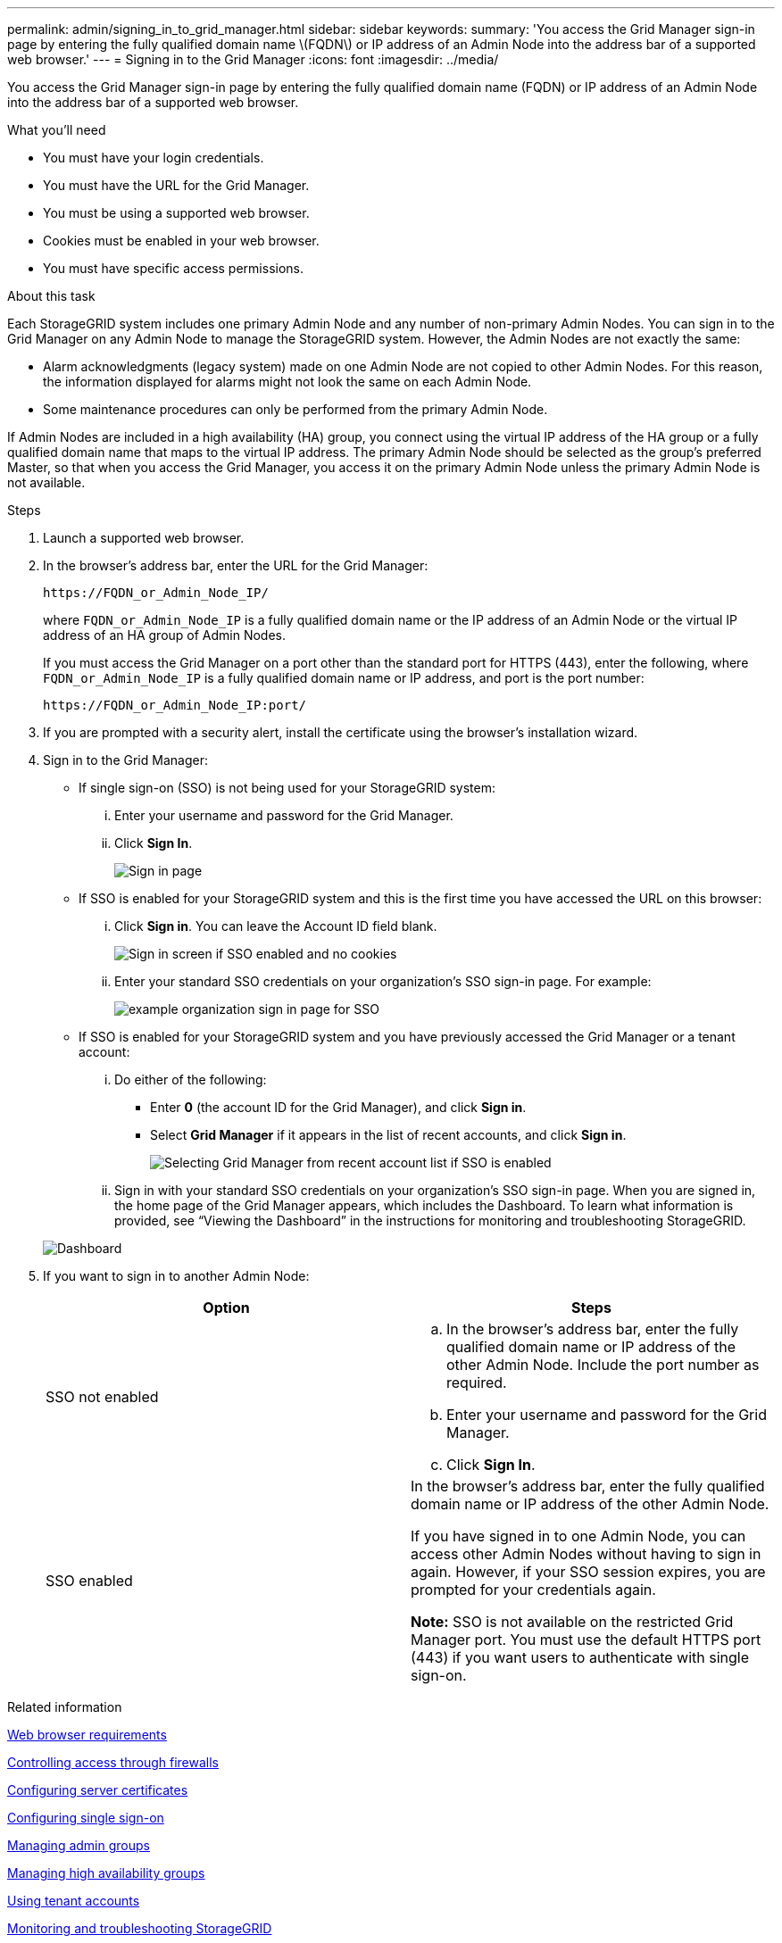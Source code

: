 ---
permalink: admin/signing_in_to_grid_manager.html
sidebar: sidebar
keywords:
summary: 'You access the Grid Manager sign-in page by entering the fully qualified domain name \(FQDN\) or IP address of an Admin Node into the address bar of a supported web browser.'
---
= Signing in to the Grid Manager
:icons: font
:imagesdir: ../media/

[.lead]
You access the Grid Manager sign-in page by entering the fully qualified domain name (FQDN) or IP address of an Admin Node into the address bar of a supported web browser.

.What you'll need
* You must have your login credentials.
* You must have the URL for the Grid Manager.
* You must be using a supported web browser.
* Cookies must be enabled in your web browser.
* You must have specific access permissions.

.About this task
Each StorageGRID system includes one primary Admin Node and any number of non-primary Admin Nodes. You can sign in to the Grid Manager on any Admin Node to manage the StorageGRID system. However, the Admin Nodes are not exactly the same:

* Alarm acknowledgments (legacy system) made on one Admin Node are not copied to other Admin Nodes. For this reason, the information displayed for alarms might not look the same on each Admin Node.
* Some maintenance procedures can only be performed from the primary Admin Node.

If Admin Nodes are included in a high availability (HA) group, you connect using the virtual IP address of the HA group or a fully qualified domain name that maps to the virtual IP address. The primary Admin Node should be selected as the group's preferred Master, so that when you access the Grid Manager, you access it on the primary Admin Node unless the primary Admin Node is not available.

.Steps
. Launch a supported web browser.
. In the browser's address bar, enter the URL for the Grid Manager:
+
----
https://FQDN_or_Admin_Node_IP/
----
+
where `FQDN_or_Admin_Node_IP` is a fully qualified domain name or the IP address of an Admin Node or the virtual IP address of an HA group of Admin Nodes.
+
If you must access the Grid Manager on a port other than the standard port for HTTPS (443), enter the following, where `FQDN_or_Admin_Node_IP` is a fully qualified domain name or IP address, and port is the port number:
+
----
https://FQDN_or_Admin_Node_IP:port/
----

. If you are prompted with a security alert, install the certificate using the browser's installation wizard.
. Sign in to the Grid Manager:
 ** If single sign-on (SSO) is not being used for your StorageGRID system:
  ... Enter your username and password for the Grid Manager.
  ... Click *Sign In*.
+
image:../media/sign_in_grid_manager_no_sso.gif[Sign in page]

 ** If SSO is enabled for your StorageGRID system and this is the first time you have accessed the URL on this browser:
  ... Click *Sign in*. You can leave the Account ID field blank.
+
image::../media/sso_sign_in_first_time.gif[Sign in screen if SSO enabled and no cookies]

  ... Enter your standard SSO credentials on your organization's SSO sign-in page. For example:
+
image::../media/sso_organization_page.gif[example organization sign in page for SSO]
 ** If SSO is enabled for your StorageGRID system and you have previously accessed the Grid Manager or a tenant account:
  ... Do either of the following:
   **** Enter *0* (the account ID for the Grid Manager), and click *Sign in*.
   **** Select *Grid Manager* if it appears in the list of recent accounts, and click *Sign in*.
+
image:../media/sign_in_grid_manager_sso.gif[Selecting Grid Manager from recent account list if SSO is enabled]
  ... Sign in with your standard SSO credentials on your organization's SSO sign-in page.
When you are signed in, the home page of the Grid Manager appears, which includes the Dashboard. To learn what information is provided, see "`Viewing the Dashboard`" in the instructions for monitoring and troubleshooting StorageGRID.

+
image::../media/grid_manager_dashboard.png[Dashboard]
. If you want to sign in to another Admin Node:
+
[cols="1a,1a" options="header"]
|===
| Option| Steps
a|
SSO not enabled
a|

 .. In the browser's address bar, enter the fully qualified domain name or IP address of the other Admin Node. Include the port number as required.
 .. Enter your username and password for the Grid Manager.
 .. Click *Sign In*.

a|
SSO enabled
a|
In the browser's address bar, enter the fully qualified domain name or IP address of the other Admin Node.

If you have signed in to one Admin Node, you can access other Admin Nodes without having to sign in again. However, if your SSO session expires, you are prompted for your credentials again.

*Note:* SSO is not available on the restricted Grid Manager port. You must use the default HTTPS port (443) if you want users to authenticate with single sign-on.

|===

.Related information

xref:web_browser_requirements.adoc[Web browser requirements]

xref:controlling_access_through_firewalls.adoc[Controlling access through firewalls]

xref:configuring_server_certificates.adoc[Configuring server certificates]

xref:configuring_sso.adoc[Configuring single sign-on]

xref:managing_admin_groups.adoc[Managing admin groups]

xref:managing_high_availability_groups.adoc[Managing high availability groups]

http://docs.netapp.com/sgws-115/topic/com.netapp.doc.sg-tenant-admin/home.html[Using tenant accounts]

http://docs.netapp.com/sgws-115/topic/com.netapp.doc.sg-troubleshooting/home.html[Monitoring and troubleshooting StorageGRID]
